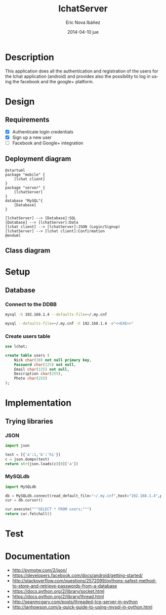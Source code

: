 #+TITLE:     lchatServer
#+AUTHOR:    Eric Nova Ibáñez
#+EMAIL:     ericnova3@gmail.com
#+DATE:      2014-04-10 jue
#+DESCRIPTION:
#+KEYWORDS:
#+LANGUAGE:  en
#+OPTIONS:   H:3 num:t toc:t \n:nil @:t ::t |:t ^:t -:t f:t *:t <:t
#+OPTIONS:   TeX:t LaTeX:t skip:nil d:nil todo:t pri:nil tags:not-in-toc
#+INFOJS_OPT: view:nil toc:nil ltoc:t mouse:underline buttons:0 path:http://orgmode.org/org-info.js
#+EXPORT_SELECT_TAGS: export
#+EXPORT_EXCLUDE_TAGS: noexport
#+LINK_UP:   
#+LINK_HOME: 
#+XSLT:


* Description
This application does all the authentication and registration of the users for the lchat application (android) and provides also the possibility to log in
using the facebook and the google+ platform.
* Design
** Requirements
- [X] Authenticate login credentials
- [X] Sign up a new user
- [ ] Facebook and Google+ integration
** Deployment diagram
#+BEGIN_SRC plantuml :file CompDiagram.png
@startuml
package "mobile" {
    [lchat client]
}
package "server" {
    [lchatServer]
}
database "MySQL"{
    [Database]
}

[lchatServer] --> [Database]:SQL
[Database] --> [lchatServer]:Data
[lchat client] --> [lchatServer]:JSON (Login/Signup)
[lchatServer] --> [lchat client]:Confirmation
@enduml
#+END_SRC

#+RESULTS:
[[http://s16.postimg.org/t7u6gevph/Comp_Diagram.png]]
** Class diagram
* Setup
** Database
*** Connect to the DDBB
#+BEGIN_SRC sh :result silent
  mysql -h 192.168.1.4 --defaults-file=~/.my.cnf 
#+END_SRC

#+BEGIN_SRC sh :result silent :noweb yes
  mysql --defaults-file=~/.my.cnf -h 192.168.1.4 -e"<<EXE>>"
#+END_SRC

#+RESULTS:

*** Create users table
#+BEGIN_SRC sql :noweb-ref CreateTable
use lchat;

create table users (
    Nick char(30) not null primary key,
    Password char(125) not null,
    Email char(125) not null,
    Description char(255),
    Photo char(255)
);
#+END_SRC

* Implementation
** Trying libraries
*** JSON
#+BEGIN_SRC python :result both
  import json
  
  test = [{'a':1,'b':'hi'}]
  c = json.dumps(test)
  return str(json.loads(c)[0]['a'])
#+END_SRC

#+RESULTS:
: 1
*** MySQLdb
#+BEGIN_SRC python :result both
import MySQLdb

db = MySQLdb.connect(read_default_file="~/.my.cnf",host="192.168.1.4",port=3306,db="lchat")
cur = db.cursor()

cur.execute("""SELECT * FROM users;""")
return cur.fetchall()
#+END_SRC

#+RESULTS:
| test32 | 2b176eaf51e9ccdc0190048e64d607a6fae17e6c$0a8a77857ef446ea9cede48e38c5a24e | bla@bla.com | idk | /go/to/foo.png |

* Test
* Documentation
- http://pymotw.com/2/json/
- https://developers.facebook.com/docs/android/getting-started/
- http://stackoverflow.com/questions/2572099/pythons-safest-method-to-store-and-retrieve-passwords-from-a-database
- https://docs.python.org/2/library/socket.html
- https://docs.python.org/2/library/thread.html
- http://seanmcgary.com/posts/threaded-tcp-server-in-python
- http://ianhowson.com/a-quick-guide-to-using-mysql-in-python.html
